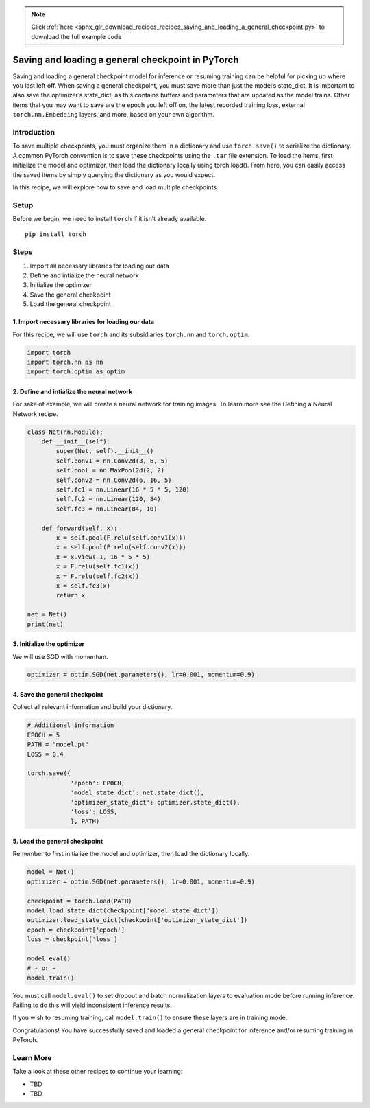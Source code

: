 .. note::
    :class: sphx-glr-download-link-note

    Click :ref:`here <sphx_glr_download_recipes_recipes_saving_and_loading_a_general_checkpoint.py>` to download the full example code
.. rst-class:: sphx-glr-example-title

.. _sphx_glr_recipes_recipes_saving_and_loading_a_general_checkpoint.py:


Saving and loading a general checkpoint in PyTorch
==================================================
Saving and loading a general checkpoint model for inference or 
resuming training can be helpful for picking up where you last left off.
When saving a general checkpoint, you must save more than just the
model’s state_dict. It is important to also save the optimizer’s
state_dict, as this contains buffers and parameters that are updated as
the model trains. Other items that you may want to save are the epoch
you left off on, the latest recorded training loss, external
``torch.nn.Embedding`` layers, and more, based on your own algorithm.

Introduction
------------
To save multiple checkpoints, you must organize them in a dictionary and
use ``torch.save()`` to serialize the dictionary. A common PyTorch
convention is to save these checkpoints using the ``.tar`` file
extension. To load the items, first initialize the model and optimizer,
then load the dictionary locally using torch.load(). From here, you can
easily access the saved items by simply querying the dictionary as you
would expect.

In this recipe, we will explore how to save and load multiple
checkpoints.

Setup
-----
Before we begin, we need to install ``torch`` if it isn’t already
available.

::

   pip install torch
Steps
-----

1. Import all necessary libraries for loading our data
2. Define and intialize the neural network
3. Initialize the optimizer
4. Save the general checkpoint
5. Load the general checkpoint

1. Import necessary libraries for loading our data
~~~~~~~~~~~~~~~~~~~~~~~~~~~~~~~~~~~~~~~~~~~~~~~~~~~~~~

For this recipe, we will use ``torch`` and its subsidiaries ``torch.nn``
and ``torch.optim``.



.. code-block:: default


    import torch
    import torch.nn as nn
    import torch.optim as optim



2. Define and intialize the neural network
~~~~~~~~~~~~~~~~~~~~~~~~~~~~~~~~~~~~~~~~~~~~~~

For sake of example, we will create a neural network for training
images. To learn more see the Defining a Neural Network recipe.



.. code-block:: default


    class Net(nn.Module):
        def __init__(self):
            super(Net, self).__init__()
            self.conv1 = nn.Conv2d(3, 6, 5)
            self.pool = nn.MaxPool2d(2, 2)
            self.conv2 = nn.Conv2d(6, 16, 5)
            self.fc1 = nn.Linear(16 * 5 * 5, 120)
            self.fc2 = nn.Linear(120, 84)
            self.fc3 = nn.Linear(84, 10)

        def forward(self, x):
            x = self.pool(F.relu(self.conv1(x)))
            x = self.pool(F.relu(self.conv2(x)))
            x = x.view(-1, 16 * 5 * 5)
            x = F.relu(self.fc1(x))
            x = F.relu(self.fc2(x))
            x = self.fc3(x)
            return x

    net = Net()
    print(net)



3. Initialize the optimizer
~~~~~~~~~~~~~~~~~~~~~~~~~~~~~~~

We will use SGD with momentum.



.. code-block:: default


    optimizer = optim.SGD(net.parameters(), lr=0.001, momentum=0.9)



4. Save the general checkpoint
~~~~~~~~~~~~~~~~~~~~~~~~~~~~~~~~~~

Collect all relevant information and build your dictionary.



.. code-block:: default


    # Additional information
    EPOCH = 5
    PATH = "model.pt"
    LOSS = 0.4

    torch.save({
                'epoch': EPOCH,
                'model_state_dict': net.state_dict(),
                'optimizer_state_dict': optimizer.state_dict(),
                'loss': LOSS,
                }, PATH)



5. Load the general checkpoint
~~~~~~~~~~~~~~~~~~~~~~~~~~~~~~~~~~

Remember to first initialize the model and optimizer, then load the
dictionary locally.



.. code-block:: default


    model = Net()
    optimizer = optim.SGD(net.parameters(), lr=0.001, momentum=0.9)

    checkpoint = torch.load(PATH)
    model.load_state_dict(checkpoint['model_state_dict'])
    optimizer.load_state_dict(checkpoint['optimizer_state_dict'])
    epoch = checkpoint['epoch']
    loss = checkpoint['loss']

    model.eval()
    # - or -
    model.train()



You must call ``model.eval()`` to set dropout and batch normalization
layers to evaluation mode before running inference. Failing to do this
will yield inconsistent inference results.

If you wish to resuming training, call ``model.train()`` to ensure these
layers are in training mode.

Congratulations! You have successfully saved and loaded a general
checkpoint for inference and/or resuming training in PyTorch.

Learn More
----------

Take a look at these other recipes to continue your learning:

-  TBD
-  TBD


.. rst-class:: sphx-glr-timing

   **Total running time of the script:** ( 0 minutes  0.000 seconds)


.. _sphx_glr_download_recipes_recipes_saving_and_loading_a_general_checkpoint.py:


.. only :: html

 .. container:: sphx-glr-footer
    :class: sphx-glr-footer-example



  .. container:: sphx-glr-download

     :download:`Download Python source code: saving_and_loading_a_general_checkpoint.py <saving_and_loading_a_general_checkpoint.py>`



  .. container:: sphx-glr-download

     :download:`Download Jupyter notebook: saving_and_loading_a_general_checkpoint.ipynb <saving_and_loading_a_general_checkpoint.ipynb>`


.. only:: html

 .. rst-class:: sphx-glr-signature

    `Gallery generated by Sphinx-Gallery <https://sphinx-gallery.readthedocs.io>`_
